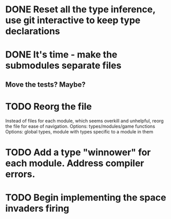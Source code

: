 * DONE Reset all the type inference, use git interactive to keep type declarations
  CLOSED: [2017-03-05 Sun 07:51]
* DONE It's time - make the submodules separate files
  CLOSED: [2017-03-05 Sun 08:02]
** Move the tests? Maybe?
* TODO Reorg the file
Instead of files for each module, which seems overkill and unhelpful, reorg the file for ease of navigation.
Options: types/modules/game functions
Options: global types, module with types specific to a module in them
* TODO Add a type "winnower" for each module. Address compiler errors.
* TODO Begin implementing the space invaders firing
